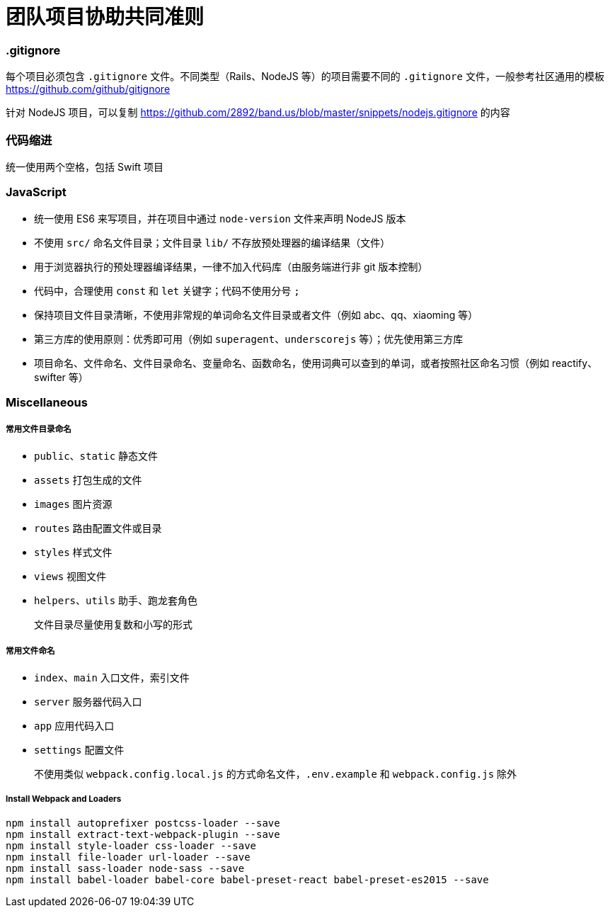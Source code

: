 = 团队项目协助共同准则

=== .gitignore

每个项目必须包含 `.gitignore` 文件。不同类型（Rails、NodeJS 等）的项目需要不同的 `.gitignore` 文件，一般参考社区通用的模板 link:https://github.com/github/gitignore[https://github.com/github/gitignore]

针对 NodeJS 项目，可以复制 link:https://github.com/2892/band.us/blob/master/snippets/nodejs.gitignore[https://github.com/2892/band.us/blob/master/snippets/nodejs.gitignore] 的内容

=== 代码缩进

统一使用两个空格，包括 Swift 项目

=== JavaScript

* 统一使用 ES6 来写项目，并在项目中通过 `node-version` 文件来声明 NodeJS 版本
* 不使用 `src/` 命名文件目录；文件目录 `lib/` 不存放预处理器的编译结果（文件）
* 用于浏览器执行的预处理器编译结果，一律不加入代码库（由服务端进行非 git 版本控制）
* 代码中，合理使用 `const` 和 `let` 关键字；代码不使用分号 `;`
* 保持项目文件目录清晰，不使用非常规的单词命名文件目录或者文件（例如 abc、qq、xiaoming 等）
* 第三方库的使用原则：优秀即可用（例如 `superagent`、`underscorejs` 等）；优先使用第三方库
* 项目命名、文件命名、文件目录命名、变量命名、函数命名，使用词典可以查到的单词，或者按照社区命名习惯（例如 reactify、swifter 等）

=== Miscellaneous

===== 常用文件目录命名

* `public`、`static` 静态文件
* `assets` 打包生成的文件
* `images` 图片资源
* `routes` 路由配置文件或目录
* `styles` 样式文件
* `views` 视图文件
* `helpers`、`utils` 助手、跑龙套角色

> 文件目录尽量使用复数和小写的形式

===== 常用文件命名

* `index`、`main` 入口文件，索引文件
* `server` 服务器代码入口
* `app` 应用代码入口
* `settings` 配置文件

> 不使用类似 `webpack.config.local.js` 的方式命名文件，`.env.example` 和 `webpack.config.js` 除外

===== Install Webpack and Loaders

```
npm install autoprefixer postcss-loader --save
npm install extract-text-webpack-plugin --save
npm install style-loader css-loader --save
npm install file-loader url-loader --save
npm install sass-loader node-sass --save
npm install babel-loader babel-core babel-preset-react babel-preset-es2015 --save
```
